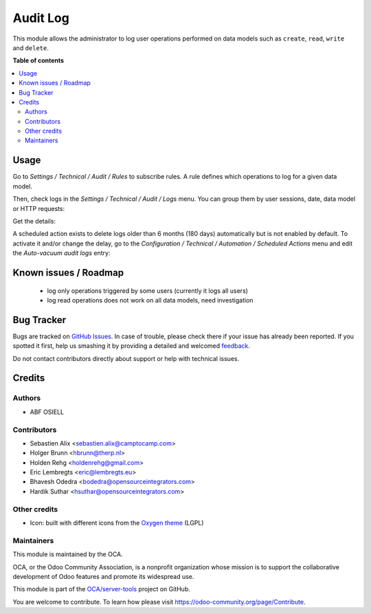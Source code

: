 =========
Audit Log
=========

.. !!!!!!!!!!!!!!!!!!!!!!!!!!!!!!!!!!!!!!!!!!!!!!!!!!!!
   !! This file is generated by oca-gen-addon-readme !!
   !! changes will be overwritten.                   !!
   !!!!!!!!!!!!!!!!!!!!!!!!!!!!!!!!!!!!!!!!!!!!!!!!!!!!

.. |badge1| image:: https://img.shields.io/badge/maturity-Beta-yellow.png
    :target: https://odoo-community.org/page/development-status
    :alt: Beta
.. |badge2| image:: https://img.shields.io/badge/licence-AGPL--3-blue.png
    :target: http://www.gnu.org/licenses/agpl-3.0-standalone.html
    :alt: License: AGPL-3
.. |badge3| image:: https://img.shields.io/badge/github-OCA%2Fserver--tools-lightgray.png?logo=github
    :target: https://github.com/OCA/server-tools/tree/13.0/auditlog
    :alt: OCA/server-tools
.. |badge4| image:: https://img.shields.io/badge/weblate-Translate%20me-F47D42.png
    :target: https://translation.odoo-community.org/projects/server-tools-13-0/server-tools-13-0-auditlog
    :alt: Translate me on Weblate
.. |badge5| image:: https://img.shields.io/badge/runbot-Try%20me-875A7B.png
    :target: https://runbot.odoo-community.org/runbot/149/13.0
    :alt: Try me on Runbot

|badge1| |badge2| |badge3| |badge4| |badge5| 

This module allows the administrator to log user operations performed on data
models such as ``create``, ``read``, ``write`` and ``delete``.

**Table of contents**

.. contents::
   :local:

Usage
=====

Go to `Settings / Technical / Audit / Rules` to subscribe rules. A rule defines
which operations to log for a given data model.

.. image:: https://raw.githubusercontent.com/OCA/server-tools/13.0/auditlog/static/description/rule.png

Then, check logs in the `Settings / Technical / Audit / Logs` menu. You can
group them by user sessions, date, data model or HTTP requests:

.. image:: https://raw.githubusercontent.com/OCA/server-tools/13.0/auditlog/static/description/logs.png

Get the details:

.. image:: https://raw.githubusercontent.com/OCA/server-tools/13.0/auditlog/static/description/log.png

A scheduled action exists to delete logs older than 6 months (180 days)
automatically but is not enabled by default.
To activate it and/or change the delay, go to the
`Configuration / Technical / Automation / Scheduled Actions` menu and edit the
`Auto-vacuum audit logs` entry:

.. image:: https://raw.githubusercontent.com/OCA/server-tools/13.0/auditlog/static/description/autovacuum.png

Known issues / Roadmap
======================

 * log only operations triggered by some users (currently it logs all users)
 * log read operations does not work on all data models, need investigation

Bug Tracker
===========

Bugs are tracked on `GitHub Issues <https://github.com/OCA/server-tools/issues>`_.
In case of trouble, please check there if your issue has already been reported.
If you spotted it first, help us smashing it by providing a detailed and welcomed
`feedback <https://github.com/OCA/server-tools/issues/new?body=module:%20auditlog%0Aversion:%2013.0%0A%0A**Steps%20to%20reproduce**%0A-%20...%0A%0A**Current%20behavior**%0A%0A**Expected%20behavior**>`_.

Do not contact contributors directly about support or help with technical issues.

Credits
=======

Authors
~~~~~~~

* ABF OSIELL

Contributors
~~~~~~~~~~~~

* Sebastien Alix <sebastien.alix@camptocamp.com>
* Holger Brunn <hbrunn@therp.nl>
* Holden Rehg <holdenrehg@gmail.com>
* Eric Lembregts <eric@lembregts.eu>
* Bhavesh Odedra <bodedra@opensourceintegrators.com>
* Hardik Suthar <hsuthar@opensourceintegrators.com>

Other credits
~~~~~~~~~~~~~

* Icon: built with different icons from the `Oxygen theme <https://en.wikipedia.org/wiki/Oxygen_Project>`_ (LGPL)

Maintainers
~~~~~~~~~~~

This module is maintained by the OCA.

.. image:: https://odoo-community.org/logo.png
   :alt: Odoo Community Association
   :target: https://odoo-community.org

OCA, or the Odoo Community Association, is a nonprofit organization whose
mission is to support the collaborative development of Odoo features and
promote its widespread use.

This module is part of the `OCA/server-tools <https://github.com/OCA/server-tools/tree/13.0/auditlog>`_ project on GitHub.

You are welcome to contribute. To learn how please visit https://odoo-community.org/page/Contribute.
